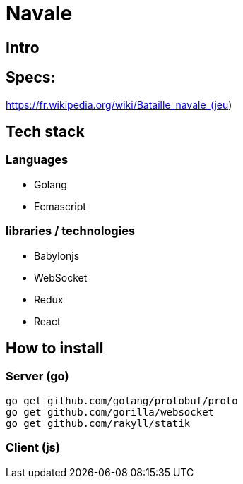 = Navale

== Intro

== Specs:

https://fr.wikipedia.org/wiki/Bataille_navale_(jeu)

== Tech stack

=== Languages 

* Golang 
* Ecmascript

=== libraries / technologies

* Babylonjs
* WebSocket
* Redux
* React

== How to install

=== Server (go)

  go get github.com/golang/protobuf/proto
  go get github.com/gorilla/websocket
  go get github.com/rakyll/statik

=== Client (js)
